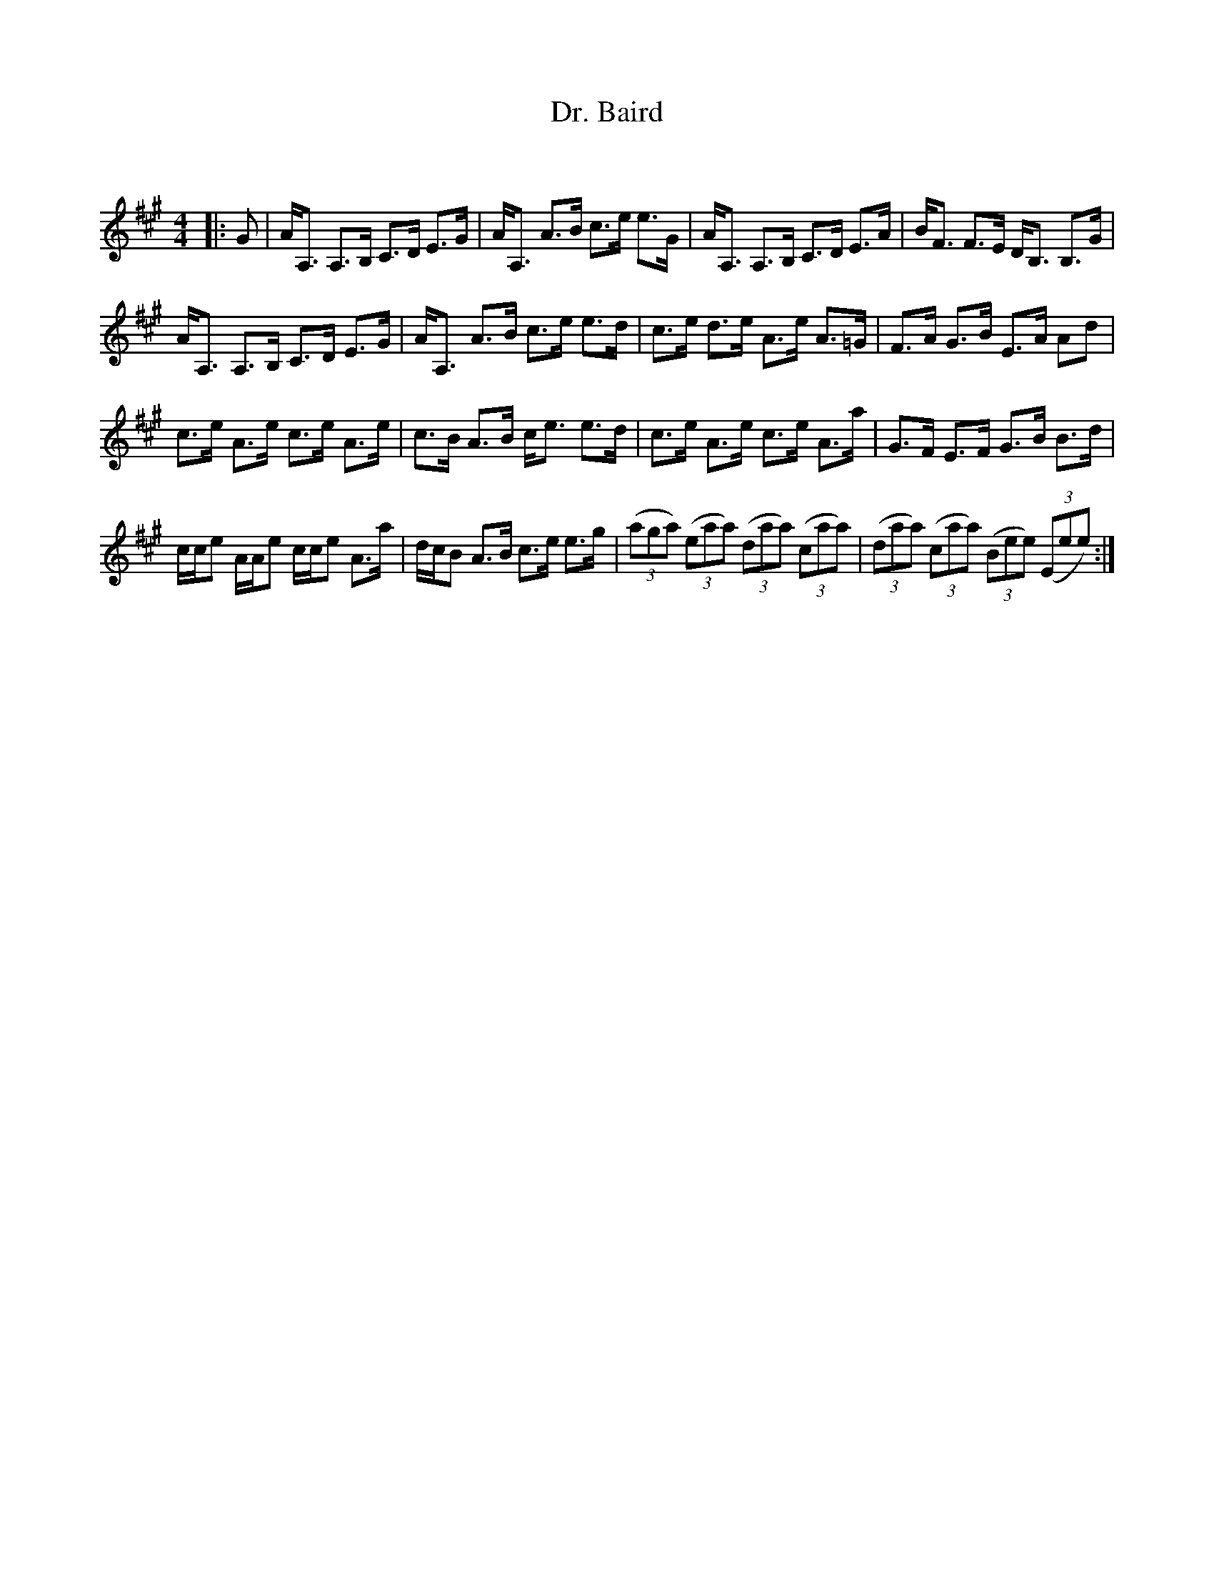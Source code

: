 X:1
T: Dr. Baird
C:
R:Strathspey
Q: 128
K:A
M:4/4
L:1/16
|:G2|AA,3 A,3B, C3D E3G|AA,3 A3B c3e e3G|AA,3 A,3B, C3D E3A|BF3 F3E DB,3 B,3G|
AA,3 A,3B, C3D E3G|AA,3 A3B c3e e3d|c3e d3e A3e A3=G|F3A G3B E3A A2d2|
c3e A3e c3e A3e|c3B A3B ce3 e3d|c3e A3e c3e A3a|G3F E3F G3B B3d|
cce2 AAe2 cce2 A3a|dcB2 A3B c3e e3g|((3a2g2a2) ((3e2a2a2) ((3d2a2a2) ((3c2a2a2) |((3d2a2a2) ((3c2a2a2) ((3B2e2e2) ((3E2e2e2):|
